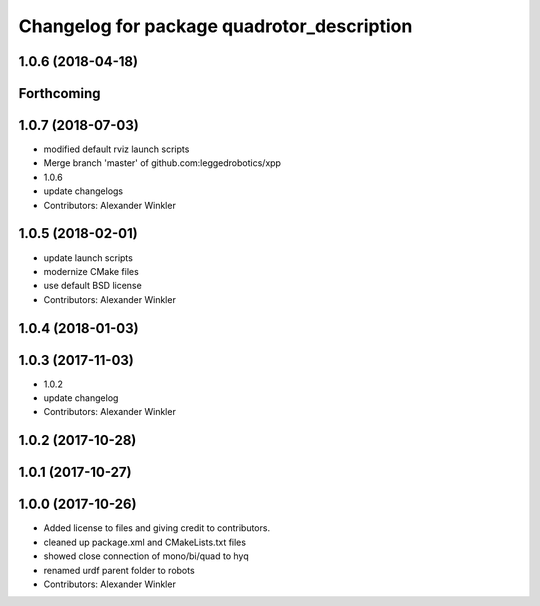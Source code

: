 ^^^^^^^^^^^^^^^^^^^^^^^^^^^^^^^^^^^^^^^^^^^
Changelog for package quadrotor_description
^^^^^^^^^^^^^^^^^^^^^^^^^^^^^^^^^^^^^^^^^^^

1.0.6 (2018-04-18)
------------------

Forthcoming
-----------

1.0.7 (2018-07-03)
------------------
* modified default rviz launch scripts
* Merge branch 'master' of github.com:leggedrobotics/xpp
* 1.0.6
* update changelogs
* Contributors: Alexander Winkler

1.0.5 (2018-02-01)
------------------
* update launch scripts
* modernize CMake files
* use default BSD license
* Contributors: Alexander Winkler

1.0.4 (2018-01-03)
------------------

1.0.3 (2017-11-03)
------------------
* 1.0.2
* update changelog
* Contributors: Alexander Winkler

1.0.2 (2017-10-28)
------------------

1.0.1 (2017-10-27)
------------------

1.0.0 (2017-10-26)
------------------
* Added license to files and giving credit to contributors.
* cleaned up package.xml and CMakeLists.txt files
* showed close connection of mono/bi/quad to hyq
* renamed urdf parent folder to robots
* Contributors: Alexander Winkler
